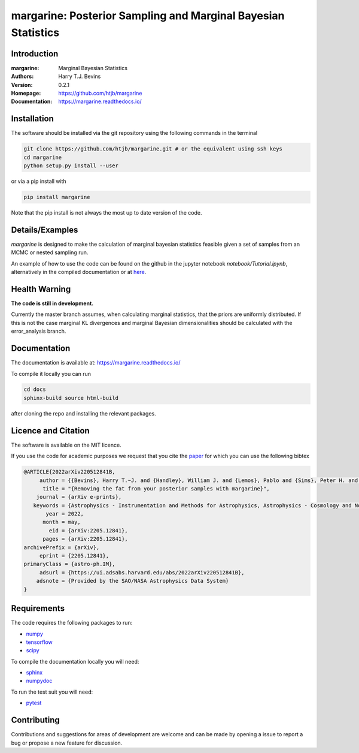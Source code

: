 ================================================================
margarine: Posterior Sampling and Marginal Bayesian Statistics
================================================================

Introduction
------------

:margarine: Marginal Bayesian Statistics
:Authors: Harry T.J. Bevins
:Version: 0.2.1
:Homepage:  https://github.com/htjb/margarine
:Documentation: https://margarine.readthedocs.io/

.. image:: https://readthedocs.org/projects/margarine/badge/?version=latest
  :target: https://margarine.readthedocs.io/en/latest/?badge=latest
  :alt: Documentation Status
.. image:: https://mybinder.org/badge_logo.svg
  :target: https://mybinder.org/v2/gh/htjb/margarine/HEAD?labpath=notebook%2FTutorial.ipynb
.. image:: http://img.shields.io/badge/astro.IM-arXiv%3A2205.12841-B31B1B.svg
  :target: https://arxiv.org/abs/2205.12841

Installation
------------

The software should be installed via the git repository using the following
commands in the terminal

.. code:: bash

  git clone https://github.com/htjb/margarine.git # or the equivalent using ssh keys
  cd margarine
  python setup.py install --user

or via a pip install with

.. code:: bash

  pip install margarine

Note that the pip install is not always the most up to date version of the code.

Details/Examples
----------------

`margarine` is designed to make the calculation of marginal bayesian statistics
feasible given a set of samples from an MCMC or nested sampling run.

An example of how to use the code can be found on the github in the
jupyter notebook `notebook/Tutorial.ipynb`, alternatively
in the compiled documentation or at
`here <https://mybinder.org/v2/gh/htjb/margarine/7f55f9a9d3f3adb2356cb94b32c599caac8ea1ef?urlpath=lab%2Ftree%2Fnotebook%2FTutorial.ipynb>`_.

Health Warning
--------------

**The code is still in development.**

Currently the master branch assumes, when calculating marginal statistics, that the
priors are uniformly distributed. If this is not the case marginal KL divergences
and marginal Bayesian dimensionalities should be calculated with the
error_analysis branch.

Documentation
-------------

The documentation is available at: https://margarine.readthedocs.io/

To compile it locally you can run

.. code:: bash

  cd docs
  sphinx-build source html-build

after cloning the repo and installing the relevant packages.

Licence and Citation
--------------------

The software is available on the MIT licence.

If you use the code for academic purposes we request that you cite the
`paper <https://ui.adsabs.harvard.edu/abs/2022arXiv220512841B/abstract>`__
for which you can use the following bibtex

.. code:: bibtex

    @ARTICLE{2022arXiv220512841B,
         author = {{Bevins}, Harry T.~J. and {Handley}, William J. and {Lemos}, Pablo and {Sims}, Peter H. and {de Lera Acedo}, Eloy and {Fialkov}, Anastasia and {Alsing}, Justin},
          title = "{Removing the fat from your posterior samples with margarine}",
        journal = {arXiv e-prints},
       keywords = {Astrophysics - Instrumentation and Methods for Astrophysics, Astrophysics - Cosmology and Nongalactic Astrophysics, Computer Science - Machine Learning},
           year = 2022,
          month = may,
            eid = {arXiv:2205.12841},
          pages = {arXiv:2205.12841},
    archivePrefix = {arXiv},
         eprint = {2205.12841},
    primaryClass = {astro-ph.IM},
         adsurl = {https://ui.adsabs.harvard.edu/abs/2022arXiv220512841B},
        adsnote = {Provided by the SAO/NASA Astrophysics Data System}
    }

Requirements
------------

The code requires the following packages to run:

- `numpy <https://pypi.org/project/numpy/>`__
- `tensorflow <https://pypi.org/project/tensorflow/>`__
- `scipy <https://pypi.org/project/scipy/>`__

To compile the documentation locally you will need:

- `sphinx <https://pypi.org/project/Sphinx/>`__
- `numpydoc <https://pypi.org/project/numpydoc/>`__

To run the test suit you will need:

- `pytest <https://docs.pytest.org/en/stable/>`__

Contributing
------------

Contributions and suggestions for areas of development are welcome and can
be made by opening a issue to report a bug or propose a new feature for discussion.
